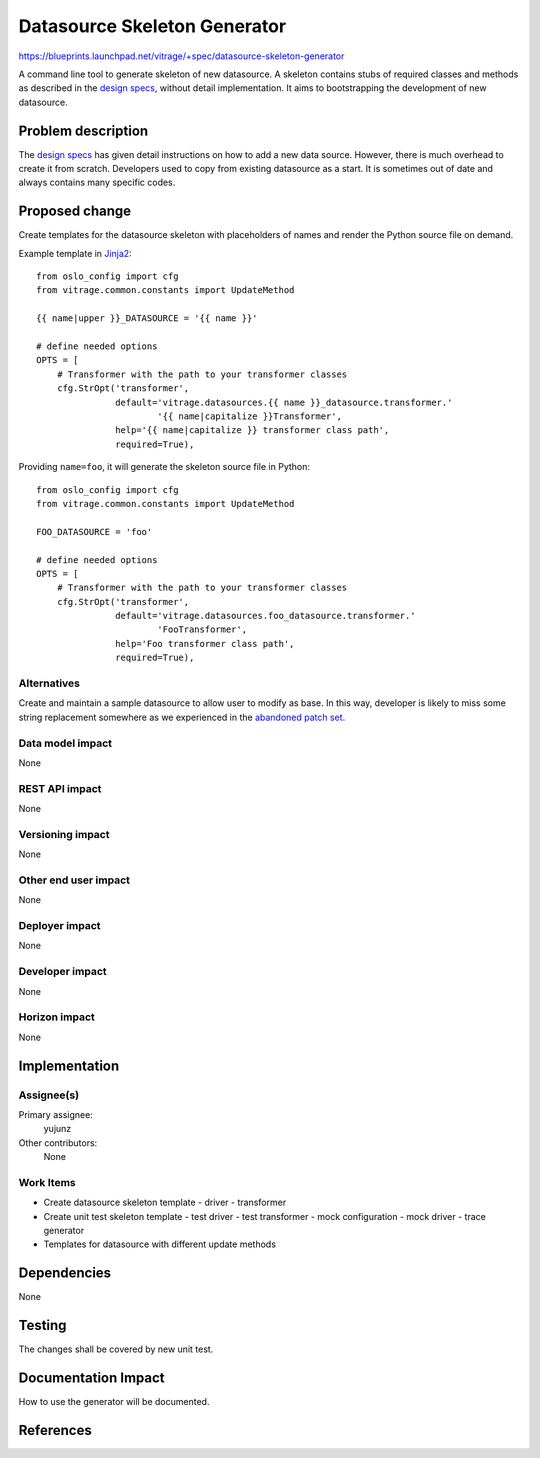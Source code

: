 ..
 This work is licensed under a Creative Commons Attribution 3.0 Unported
 License.

 http://creativecommons.org/licenses/by/3.0/legalcode

=============================
Datasource Skeleton Generator
=============================

https://blueprints.launchpad.net/vitrage/+spec/datasource-skeleton-generator

A command line tool to generate skeleton of new datasource. A skeleton contains
stubs of required classes and methods as described in the `design specs`_,
without detail implementation. It aims to bootstrapping the development of new
datasource.

Problem description
===================

The `design specs`_ has given detail instructions on how to add a new data
source. However, there is much overhead to create it from scratch. Developers
used to copy from existing datasource as a start. It is sometimes out of date
and always contains many specific codes.

Proposed change
===============

Create templates for the datasource skeleton with placeholders of names and
render the Python source file on demand.

Example template in `Jinja2`_::

  from oslo_config import cfg
  from vitrage.common.constants import UpdateMethod

  {{ name|upper }}_DATASOURCE = '{{ name }}'

  # define needed options
  OPTS = [
      # Transformer with the path to your transformer classes
      cfg.StrOpt('transformer',
                 default='vitrage.datasources.{{ name }}_datasource.transformer.'
                         '{{ name|capitalize }}Transformer',
                 help='{{ name|capitalize }} transformer class path',
                 required=True),

Providing ``name=foo``, it will generate the skeleton source file in Python::

  from oslo_config import cfg
  from vitrage.common.constants import UpdateMethod

  FOO_DATASOURCE = 'foo'

  # define needed options
  OPTS = [
      # Transformer with the path to your transformer classes
      cfg.StrOpt('transformer',
                 default='vitrage.datasources.foo_datasource.transformer.'
                         'FooTransformer',
                 help='Foo transformer class path',
                 required=True),

Alternatives
------------

Create and maintain a sample datasource to allow user to modify as base. In this
way, developer is likely to miss some string replacement somewhere as we
experienced in the `abandoned patch set`_.

Data model impact
-----------------

None

REST API impact
---------------

None

Versioning impact
-----------------

None

Other end user impact
---------------------

None

Deployer impact
---------------

None

Developer impact
----------------

None

Horizon impact
--------------

None

Implementation
==============

Assignee(s)
-----------

Primary assignee:
  yujunz

Other contributors:
  None

Work Items
----------

- Create datasource skeleton template
  - driver
  - transformer
- Create unit test skeleton template
  - test driver
  - test transformer
  - mock configuration
  - mock driver
  - trace generator
- Templates for datasource with different update methods

Dependencies
============

None

Testing
=======

The changes shall be covered by new unit test.

Documentation Impact
====================

How to use the generator will be documented.

References
==========

.. _design specs: http://docs.openstack.org/developer/vitrage/add-new-datasource.html
.. _Jinja2: http://jinja.pocoo.org
.. _abandoned patch set: https://review.openstack.org/#/c/396974
